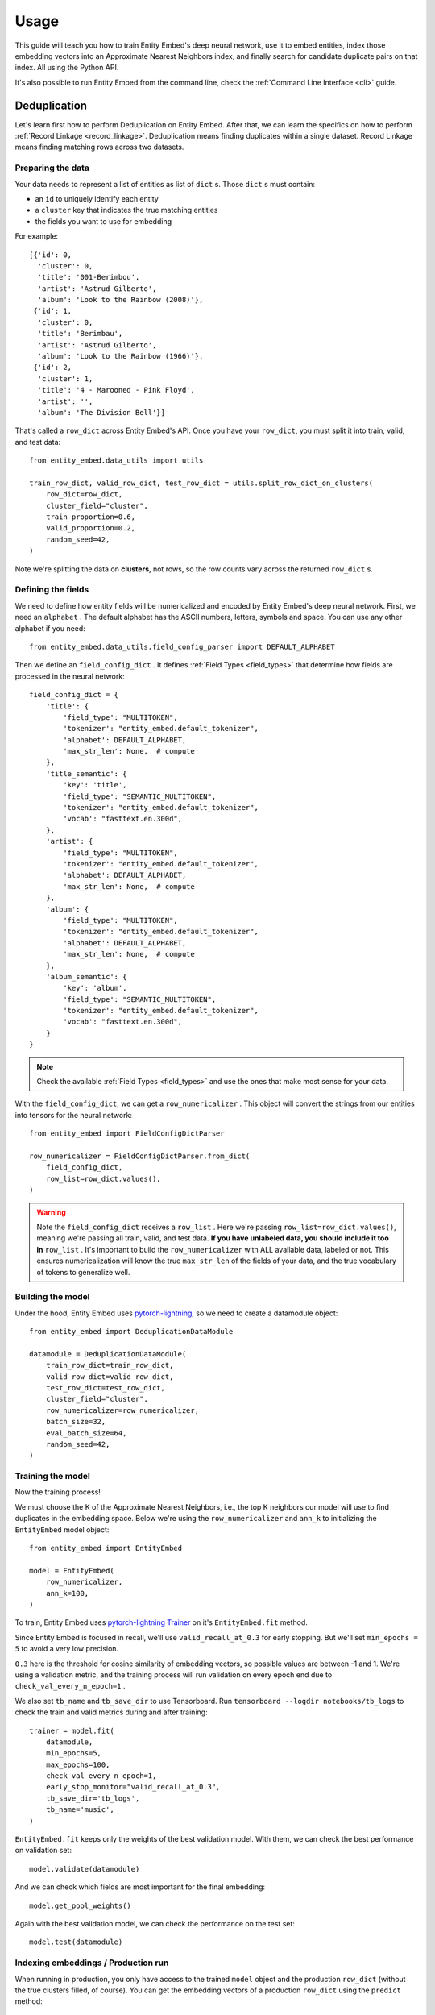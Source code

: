 =====
Usage
=====

This guide will teach you how to train Entity Embed's deep neural network, use it to embed entities, index those embedding vectors into an Approximate Nearest Neighbors index, and finally search for candidate duplicate pairs on that index. All using the Python API.

It's also possible to run Entity Embed from the command line, check the :ref:`Command Line Interface <cli>` guide.

.. _deduplication:

Deduplication
-------------

Let's learn first how to perform Deduplication on Entity Embed. After that, we can learn the specifics on how to perform :ref:`Record Linkage <record_linkage>`. Deduplication means finding duplicates within a single dataset. Record Linkage means finding matching rows across two datasets.

Preparing the data
~~~~~~~~~~~~~~~~~~

Your data needs to represent a list of entities as list of ``dict`` s. Those ``dict`` s must contain:

* an ``id`` to uniquely identify each entity
* a ``cluster`` key that indicates the true matching entities
* the fields you want to use for embedding

For example::

    [{'id': 0,
      'cluster': 0,
      'title': '001-Berimbou',
      'artist': 'Astrud Gilberto',
      'album': 'Look to the Rainbow (2008)'},
     {'id': 1,
      'cluster': 0,
      'title': 'Berimbau',
      'artist': 'Astrud Gilberto',
      'album': 'Look to the Rainbow (1966)'},
     {'id': 2,
      'cluster': 1,
      'title': '4 - Marooned - Pink Floyd',
      'artist': '',
      'album': 'The Division Bell'}]

That's called a ``row_dict`` across Entity Embed's API. Once you have your ``row_dict``, you must split it into train, valid, and test data::

    from entity_embed.data_utils import utils

    train_row_dict, valid_row_dict, test_row_dict = utils.split_row_dict_on_clusters(
        row_dict=row_dict,
        cluster_field="cluster",
        train_proportion=0.6,
        valid_proportion=0.2,
        random_seed=42,
    )

Note we're splitting the data on **clusters**, not rows, so the row counts vary across the returned ``row_dict`` s.

Defining the fields
~~~~~~~~~~~~~~~~~~~

We need to define how entity fields will be numericalized and encoded by Entity Embed's deep neural network. First, we need an ``alphabet`` . The default alphabet has the ASCII numbers, letters, symbols and space. You can use any other alphabet if you need::

    from entity_embed.data_utils.field_config_parser import DEFAULT_ALPHABET

Then we define an ``field_config_dict`` . It defines :ref:`Field Types <field_types>` that determine how fields are processed in the neural network::

    field_config_dict = {
        'title': {
            'field_type': "MULTITOKEN",
            'tokenizer': "entity_embed.default_tokenizer",
            'alphabet': DEFAULT_ALPHABET,
            'max_str_len': None,  # compute
        },
        'title_semantic': {
            'key': 'title',
            'field_type': "SEMANTIC_MULTITOKEN",
            'tokenizer': "entity_embed.default_tokenizer",
            'vocab': "fasttext.en.300d",
        },
        'artist': {
            'field_type': "MULTITOKEN",
            'tokenizer': "entity_embed.default_tokenizer",
            'alphabet': DEFAULT_ALPHABET,
            'max_str_len': None,  # compute
        },
        'album': {
            'field_type': "MULTITOKEN",
            'tokenizer': "entity_embed.default_tokenizer",
            'alphabet': DEFAULT_ALPHABET,
            'max_str_len': None,  # compute
        },
        'album_semantic': {
            'key': 'album',
            'field_type': "SEMANTIC_MULTITOKEN",
            'tokenizer': "entity_embed.default_tokenizer",
            'vocab': "fasttext.en.300d",
        }
    }

.. note::
    Check the available :ref:`Field Types <field_types>` and use the ones that make most sense for your data.

With the ``field_config_dict``, we can get a ``row_numericalizer`` . This object will convert the strings from our entities into tensors for the neural network::


    from entity_embed import FieldConfigDictParser

    row_numericalizer = FieldConfigDictParser.from_dict(
        field_config_dict,
        row_list=row_dict.values(),
    )

.. warning::
    Note the ``field_config_dict`` receives a ``row_list`` . Here we're passing ``row_list=row_dict.values()``, meaning we're passing all train, valid, and test data. **If you have unlabeled data, you should include it too in** ``row_list`` . It's important to build the ``row_numericalizer`` with ALL available data, labeled or not. This ensures numericalization will know the true ``max_str_len`` of the fields of your data, and the true vocabulary of tokens to generalize well.

Building the model
~~~~~~~~~~~~~~~~~~

Under the hood, Entity Embed uses `pytorch-lightning <https://pytorch-lightning.readthedocs.io/en/latest/>`_, so we need to create a datamodule object::

    from entity_embed import DeduplicationDataModule

    datamodule = DeduplicationDataModule(
        train_row_dict=train_row_dict,
        valid_row_dict=valid_row_dict,
        test_row_dict=test_row_dict,
        cluster_field="cluster",
        row_numericalizer=row_numericalizer,
        batch_size=32,
        eval_batch_size=64,
        random_seed=42,
    )

Training the model
~~~~~~~~~~~~~~~~~~

Now the training process!

We must choose the K of the Approximate Nearest Neighbors, i.e., the top K neighbors our model will use to find duplicates in the embedding space. Below we're using the ``row_numericalizer`` and ``ann_k`` to initializing the ``EntityEmbed`` model object::

    from entity_embed import EntityEmbed

    model = EntityEmbed(
        row_numericalizer,
        ann_k=100,
    )

To train, Entity Embed uses `pytorch-lightning Trainer <https://pytorch-lightning.readthedocs.io/en/latest/common/trainer.html>`_ on it's ``EntityEmbed.fit`` method.

Since Entity Embed is focused in recall, we'll use ``valid_recall_at_0.3`` for early stopping. But we'll set ``min_epochs = 5`` to avoid a very low precision.

``0.3`` here is the threshold for cosine similarity of embedding vectors, so possible values are between -1 and 1. We're using a validation metric, and the training process will run validation on every epoch end due to ``check_val_every_n_epoch=1`` .

We also set ``tb_name`` and ``tb_save_dir`` to use Tensorboard. Run ``tensorboard --logdir notebooks/tb_logs`` to check the train and valid metrics during and after training::

    trainer = model.fit(
        datamodule,
        min_epochs=5,
        max_epochs=100,
        check_val_every_n_epoch=1,
        early_stop_monitor="valid_recall_at_0.3",
        tb_save_dir='tb_logs',
        tb_name='music',
    )

``EntityEmbed.fit`` keeps only the weights of the best validation model. With them, we can check the best performance on validation set::

    model.validate(datamodule)

And we can check which fields are most important for the final embedding::

    model.get_pool_weights()

Again with the best validation model, we can check the performance on the test set::

    model.test(datamodule)

Indexing embeddings / Production run
~~~~~~~~~~~~~~~~~~~~~~~~~~~~~~~~~~~~

When running in production, you only have access to the trained ``model`` object and the production ``row_dict`` (without the true clusters filled, of course). You can get the embedding vectors of a production ``row_dict`` using the ``predict`` method::

    vector_dict = model.predict(
        row_dict=production_row_dict,
        batch_size=64
    )

The ``vector_dict`` maps ``id`` s to numpy arrays. We can build an `ANNEntityIndex`, insert all embeddings from `vector_dict` on it, and build it::

    from entity_embed import ANNEntityIndex

    ann_index = ANNEntityIndex(embedding_size=model.embedding_size)
    ann_index.insert_vector_dict(vector_dict)
    ann_index.build()

With the index built, we can now search on it and find the candidate duplicate pairs::

    found_pair_set = ann_index.search_pairs(
        k=100,
        sim_threshold=0.3,
    )

.. note::
    Even though we used the same ``k`` and one of the ``sim_threshold`` s from the model training, you're free to use any value you want here.

``found_pair_set`` is a set of tuple ``id`` pairs with the smaller ``id`` always on the first position of the tuple.

You must filter the ``found_pair_set`` to find the best matching pairs. One option is to use pairwise classifiers like the ones from `Python Record Linkage Toolkit <https://recordlinkage.readthedocs.io/en/latest/index.html>`_ .

.. _record_linkage:

Record Linkage
--------------

The steps to perform Record Linkage are similar to the ones for :ref:`Deduplication <deduplication>`, but you must provide additional parameters and use different classes. Below we highlight only the differences:

Preparing the data
~~~~~~~~~~~~~~~~~~

On your data for Record Linkage, you must include a field on each entity to inform what is its source dataset. For example::


    [{'id': 0,
      'cluster': 0,
      '__source': "left",
      'title': '001-Berimbou',
      'artist': 'Astrud Gilberto',
      'album': 'Look to the Rainbow (2008)'},
     {'id': 1,
      'cluster': 0,
      '__source': "right",
      'title': 'Berimbau',
      'artist': 'Astrud Gilberto',
      'album': 'Look to the Rainbow (1966)'},
     {'id': 2,
      'cluster': 1,
      '__source': "left",
      'title': '4 - Marooned - Pink Floyd',
      'artist': '',
      'album': 'The Division Bell'}]

.. warning::
    Currently Entity Embed only supports Record Linkage of two datasets at one time. On the example above, we have only two sources: ``"left"`` and ``"right"`` .

Building the model
~~~~~~~~~~~~~~~~~~

Use the ``LinkageDataModule`` class to initialize the ``datamodule`` . Note there are two additional parameters here: ``source_field`` and ``left_source``::

    from entity_embed import LinkageDataModule

    datamodule = LinkageDataModule(
        train_row_dict=train_row_dict,
        valid_row_dict=valid_row_dict,
        test_row_dict=test_row_dict,
        source_field="__source",
        left_source="left",
        cluster_field="cluster",
        row_numericalizer=row_numericalizer,
        batch_size=32,
        eval_batch_size=64,
        random_seed=42,
    )

Training the model
~~~~~~~~~~~~~~~~~~

Use the ``LinkageEmbed`` class to initialize the model object. Again, there are two additional parameters here: ``source_field`` and ``left_source``::

    from entity_embed import LinkageEmbed

    model = LinkageEmbed(
        row_numericalizer,
        ann_k=100,
        source_field="__source",
        left_source="left",
    )

Indexing embeddings / Production run
~~~~~~~~~~~~~~~~~~~~~~~~~~~~~~~~~~~~

When calling ``predict``, you will now get two ``vector_dict`` s, one for each source dataset::

    test_left_vector_dict, test_right_vector_dict = model.predict(
        row_dict=test_row_dict,
        batch_size=eval_batch_size
    )

Now init an `ANNLinkageIndex`, insert all embeddings from both `test_left_vector_dict` and `test_right_vector_dict` on it, and build it::

    from entity_embed import ANNLinkageIndex

    ann_index = ANNLinkageIndex(embedding_size=model.embedding_size)
    ann_index.insert_vector_dict(
        left_vector_dict=test_left_vector_dict,
        right_vector_dict=test_right_vector_dict,
    )
    ann_index.build()

With the index built, we can now search on it and find the candidate duplicate pairs::

    found_pair_set = ann_index.search_pairs(
        k=ann_k,
        sim_threshold=0.3,
        left_vector_dict=test_left_vector_dict,
        right_vector_dict=test_right_vector_dict,
        left_source=left_source,
    )

Here, ``found_pair_set`` is again a set of tuple ``id`` pairs, but there's a catch: the first position of the tuple will always have the left dataset ``id`` s, while the second position will have the right dataset ``id`` s.

Examples
--------

Check these Jupyter Notebooks for step-by-step examples:

- Deduplication, when you have a single dirty dataset with duplicates: `notebooks/Deduplication-Example.ipynb <https://github.com/vintasoftware/entity-embed/blob/main/notebooks/Deduplication-Example.ipynb>`_
- Record Linkage, when you have multiple clean datasets you need to link: `notebooks/Record-Linkage-Example.ipynb <https://github.com/vintasoftware/entity-embed/blob/main/notebooks/Record-Linkage-Example.ipynb>`_

More info
---------

Please check more details on the supported :ref:`Field Types <field_types>` and on the :ref:`Neural Network Architecture <nn_architecture>` Entity Embed uses.
